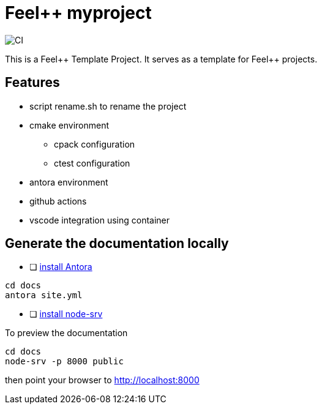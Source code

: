 :feelpp: Feel++
= {feelpp} myproject 

image:https://github.com/feelpp/feelpp-project/workflows/CI/badge.svg[CI]

This is a {feelpp} Template Project. It serves as a template for {feelpp} projects.

== Features

* script rename.sh to rename the project
* cmake environment
** cpack configuration
** ctest configuration
* antora environment
* github actions
* vscode integration using container 

== Generate the documentation locally

* [ ]  https://docs.antora.org/antora/2.3/install-and-run-quickstart/[install Antora]

----
cd docs
antora site.yml
----

* [ ]  https://docs.antora.org/antora/2.3/preview-site/[install node-srv]

To preview the documentation

----
cd docs
node-srv -p 8000 public
----

then point your browser to http://localhost:8000